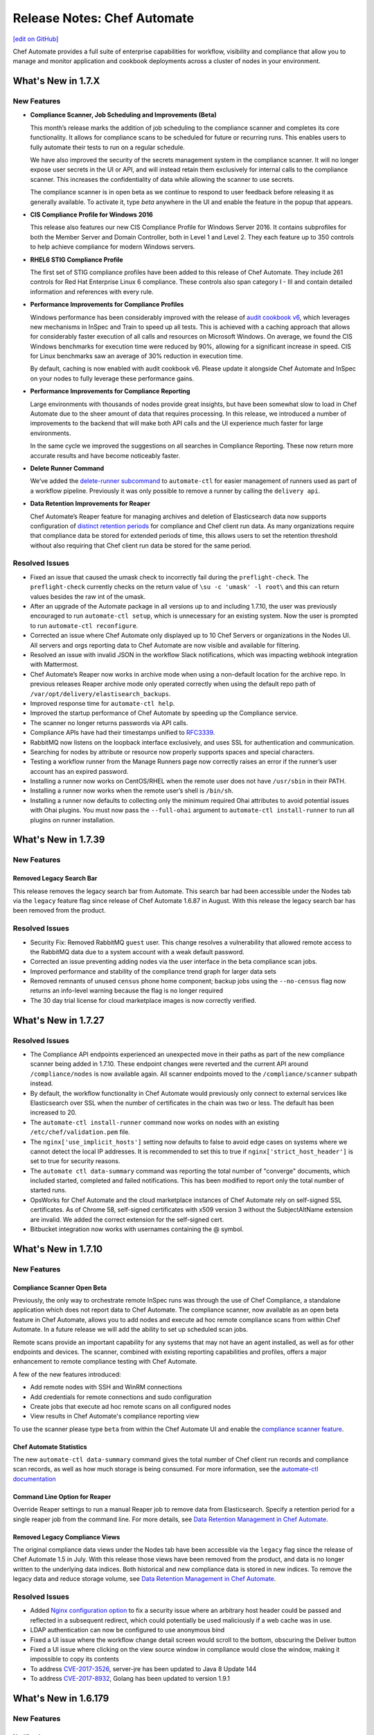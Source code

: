=====================================================
Release Notes: Chef Automate
=====================================================
`[edit on GitHub] <https://github.com/chef/chef-web-docs/blob/master/chef_master/source/release_notes_chef_automate.rst>`__

Chef Automate provides a full suite of enterprise capabilities for workflow, visibility and compliance that allow you to manage and monitor application and cookbook deployments across a cluster of nodes in your environment.

What's New in 1.7.X
=====================================================

New Features
-----------------------------------------------------

* **Compliance Scanner, Job Scheduling and Improvements (Beta)**

  This month’s release marks the addition of job scheduling to the compliance scanner and completes its core functionality. It allows for compliance scans to be scheduled for future or recurring runs. This enables users to fully automate their tests to run on a regular schedule.

  We have also improved the security of the secrets management system in the compliance scanner. It will no longer expose user secrets in the UI or API, and will instead retain them exclusively for internal calls to the compliance scanner. This increases the confidentiality of data while allowing the scanner to use secrets.

  The compliance scanner is in open beta as we continue to respond to user feedback before releasing it as generally available. To activate it, type `beta` anywhere in the UI and enable the feature in the popup that appears.

* **CIS Compliance Profile for Windows 2016**

  This release also features our new CIS Compliance Profile for Windows Server 2016. It contains subprofiles for both the Member Server and Domain Controller, both in Level 1 and Level 2. They each feature up to 350 controls to help achieve compliance for modern Windows servers.

* **RHEL6 STIG Compliance Profile**

  The first set of STIG compliance profiles have been added to this release of Chef Automate. They include 261 controls for Red Hat Enterprise Linux 6 compliance. These controls also span category I - III and contain detailed information and references with every rule.

* **Performance Improvements for Compliance Profiles**

  Windows performance has been considerably improved with the release of `audit cookbook v6 <https://supermarket.chef.io/cookbooks/audit>`__, which leverages new mechanisms in InSpec and Train to speed up all tests. This is achieved with a caching approach that allows for considerably faster execution of all calls and resources on Microsoft Windows. On average, we found the CIS Windows benchmarks for execution time were reduced by 90%, allowing for a significant increase in speed. CIS for Linux benchmarks saw an average of 30% reduction in execution time.

  By default, caching is now enabled with audit cookbook v6. Please update it alongside Chef Automate and InSpec on your nodes to fully leverage these performance gains.

* **Performance Improvements for Compliance Reporting**

  Large environments with thousands of nodes provide great insights, but have been somewhat slow to load in Chef Automate due to the sheer amount of data that requires processing. In this release, we introduced a number of improvements to the backend that will make both API calls and the UI experience much faster for large environments.

  In the same cycle we improved the suggestions on all searches in Compliance Reporting. These now return more accurate results and have become noticeably faster.

* **Delete Runner Command**

  We’ve added the `delete-runner subcommand <https://docs.chef.io/runners.html#removing-a-runner>`__ to ``automate-ctl`` for easier management of runners used as part of a workflow pipeline.  Previously it was only possible to remove a runner by calling the ``delivery api``.

* **Data Retention Improvements for Reaper**

  Chef Automate’s Reaper feature for managing archives and deletion of Elasticsearch data now supports configuration of `distinct retention periods <https://docs.chef.io/data_retention_chef_automate.html>`__ for compliance and Chef client run data.  As many organizations require that compliance data be stored for extended periods of time, this allows users to set the retention threshold without also requiring that Chef client run data be stored for the same period.

Resolved Issues
-----------------------------------------------------

* Fixed an issue that caused the umask check to incorrectly fail during the ``preflight-check``. The ``preflight-check`` currently checks on the return value of ``\su -c 'umask' -l root\`` and this can return values besides the raw int of the umask.
* After an upgrade of the Automate package in all versions up to and including 1.7.10, the user was previously encouraged to run ``automate-ctl setup``, which is unnecessary for an existing system. Now the user is prompted to run ``automate-ctl reconfigure``.
* Corrected an issue where Chef Automate only displayed up to 10 Chef Servers or organizations in the Nodes UI. All servers and orgs reporting data to Chef Automate are now visible and available for filtering.
* Resolved an issue with invalid JSON in the workflow Slack notifications, which was impacting webhook integration with Mattermost.
* Chef Automate’s Reaper now works in archive mode when using a non-default location for the archive repo. In previous releases Reaper archive mode only operated correctly when using the default repo path of ``/var/opt/delivery/elastisearch_backups``.
* Improved response time for ``automate-ctl help``.
* Improved the startup performance of Chef Automate by speeding up the Compliance service.
* The scanner no longer returns passwords via API calls.
* Compliance APIs have had their timestamps unified to `RFC3339 <https://www.ietf.org/rfc/rfc3339.txt>`__.
* RabbitMQ now listens on the loopback interface exclusively, and uses SSL for authentication and communication.
* Searching for nodes by attribute or resource now properly supports spaces and special characters.
* Testing a workflow runner from the Manage Runners page now correctly raises an error if the runner’s user account has an expired password.
* Installing a runner now works on CentOS/RHEL when the remote user does not have ``/usr/sbin`` in their PATH.
* Installing a runner now works when the remote user’s shell is ``/bin/sh``.
* Installing a runner now defaults to collecting only the minimum required Ohai attributes to avoid potential issues with Ohai plugins. You must now pass the ``--full-ohai`` argument to ``automate-ctl install-runner`` to run all plugins on runner installation.

What's New in 1.7.39
=====================================================

New Features
-----------------------------------------------------

Removed Legacy Search Bar
++++++++++++++++++++++++++++++++++++++++++++++++++++
This release removes the legacy search bar from Automate. This search bar had been accessible under the Nodes tab via the ``legacy`` feature flag since release of Chef Automate 1.6.87 in August. With this release the legacy search bar has been removed from the product.

Resolved Issues
-----------------------------------------------------
* Security Fix: Removed RabbitMQ ``guest`` user. This change resolves a vulnerability that allowed remote access to the RabbitMQ data due to a system account with a weak default password.
* Corrected an issue preventing adding nodes via the user interface in the beta compliance scan jobs.
* Improved performance and stability of the compliance trend graph for larger data sets
* Removed remnants of unused ``census`` phone home component; backup jobs using the ``--no-census`` flag now returns an info-level warning because the flag is no longer required
* The 30 day trial license for cloud marketplace images is now correctly verified.

What's New in 1.7.27
=====================================================

Resolved Issues
-----------------------------------------------------

* The Compliance API endpoints experienced an unexpected move in their paths as part of the new compliance scanner being added in 1.7.10. These endpoint changes were reverted and the current API around ``/compliance/nodes`` is now available again. All scanner endpoints moved to the ``/compliance/scanner`` subpath instead.
* By default, the workflow functionality in Chef Automate would previously only connect to external services like Elasticsearch over SSL when the number of certificates in the chain was two or less. The default has been increased to 20.
* The ``automate-ctl install-runner`` command now works on nodes with an existing ``/etc/chef/validation.pem`` file.
* The ``nginx['use_implicit_hosts']`` setting now defaults to false to avoid edge cases on systems where we cannot detect the local IP addresses. It is recommended to set this to true if ``nginx['strict_host_header']`` is set to true for security reasons.
* The ``automate ctl data-summary`` command was reporting the total number of "converge" documents, which included started, completed and failed notifications. This has been modified to report only the total number of started runs.
* OpsWorks for Chef Automate and the cloud marketplace instances of Chef Automate rely on self-signed SSL certificates. As of Chrome 58, self-signed certificates with x509 version 3 without the SubjectAltName extension are invalid. We added the correct extension for the self-signed cert.
* Bitbucket integration now works with usernames containing the @ symbol.


What's New in 1.7.10
=====================================================

New Features
-----------------------------------------------------

Compliance Scanner Open Beta
++++++++++++++++++++++++++++++++++++++++++++++++++++
Previously, the only way to orchestrate remote InSpec runs was through the use of Chef Compliance, a standalone application which does not report data to Chef Automate. The compliance scanner, now available as an open beta feature in Chef Automate, allows you to add nodes and execute ad hoc remote compliance scans from within Chef Automate. In a future release we will add the ability to set up scheduled scan jobs.

Remote scans provide an important capability for any systems that may not have an agent installed, as well as for other endpoints and devices. The scanner, combined with existing reporting capabilities and profiles, offers a major enhancement to remote compliance testing with Chef Automate.

A few of the new features introduced:

* Add remote nodes with SSH and WinRM connections
* Add credentials for remote connections and sudo configuration
* Create jobs that execute ad hoc remote scans on all configured nodes
* View results in Chef Automate's compliance reporting view

To use the scanner please type ``beta`` from within the Chef Automate UI and enable the `compliance scanner feature </automate_compliance_scanner.html>`__.

Chef Automate Statistics
++++++++++++++++++++++++++++++++++++++++++++++++++++
The new ``automate-ctl data-summary`` command gives the total number of Chef client run records and compliance scan records, as well as how much storage is being consumed. For more information, see the `automate-ctl documentation </ctl_automate_server.html#data-summary>`__


Command Line Option for Reaper
++++++++++++++++++++++++++++++++++++++++++++++++++++
Override Reaper settings to run a manual Reaper job to remove data from Elasticsearch. Specify a retention period for a single reaper job from the command line. For more details, see `Data Retention Management in Chef Automate <https://docs.chef.io/data_retention_chef_automate.html>`__.

Removed Legacy Compliance Views
++++++++++++++++++++++++++++++++++++++++++++++++++++

The original compliance data views under the Nodes tab have been accessible via the ``legacy`` flag since the release of Chef Automate 1.5 in July.  With this release those views have been removed from the product, and data is no longer written to the underlying data indices.  Both historical and new compliance data is stored in new indices.  To remove the legacy data and reduce storage volume, see `Data Retention Management in Chef Automate <https://docs.chef.io/data_retention_chef_automate.html>`__.


Resolved Issues
-----------------------------------------------------

* Added `Nginx configuration option </config_rb_delivery_optional_settings.html#nginx>`__ to fix a security issue where an arbitrary host header could be passed and reflected in a subsequent redirect, which could potentially be used maliciously if a web cache was in use.
* LDAP authentication can now be configured to use anonymous bind
* Fixed a UI issue where the workflow change detail screen would scroll to the bottom, obscuring the Deliver button
* Fixed a UI issue where clicking on the view source window in compliance would close the window, making it impossible to copy its contents
* To address `CVE-2017-3526 <https://cve.mitre.org/cgi-bin/cvename.cgi?name=CVE-2017-3526>`__, server-jre has been updated to Java 8 Update 144
* To address `CVE-2017-8932 <https://cve.mitre.org/cgi-bin/cvename.cgi?name=CVE-2017-8932>`__, Golang has been updated to version 1.9.1

What's New in 1.6.179
=====================================================

New Features
-----------------------------------------------------

Notifications
+++++++++++++++++++++++++++++++++++++++++++++++++++++
The beta period is complete and this feature is now generally available and enabled by default.  Chef Automate supports simple configuration of `Slack </integrate_node_notifications_slack.html>`_ or `webhook </integrate_node_notifications_webhook.html>`_ notifications for Chef client run failures and critical compliance control failures.

Authentication for External Elasticsearch
+++++++++++++++++++++++++++++++++++++++++++++++++++++
Communication between Chef Automate and externally managed Elasticsearch clusters can now be configured to use SSL.  Additionally we have added `support for authentication </config_rb_delivery_optional_settings.html#elasticsearch>`_ through Elasticsearch X-Pack for external clusters.

Resolved Issues
-----------------------------------------------------

* Redesigned the CSV and JSON export for compliance data; it is now served from an API endpoint and can be used separate from the UI.  Previously the export omitted some records; it now includes all data, and accordingly the report may take more time to generate.
* Fixed an issue where upgrading Elasticsearch 5.x (during upgrade to Chef Automate 1.6.x) fails if there are incompatible configuration options for Elasticsearch 2.x specified in ``delivery.rb``
* Resolved an issue where ``automate-ctl delete-node`` was not removing nodes from the compliance UI
* Corrected a regression with the ``mark-nodes-missing`` script; nodes will now be set to missing if they have not checked in for 12 hours
* Upgraded Ruby to version 2.4.2 to address multiple CVEs


What's New in 1.6.99
=====================================================

This is a minor bug fix release. If you are upgrading from 1.5.x or earlier, please review the detailed upgrade notes for the 1.6.87 release for important upgrade information.

Resolved Issues
-----------------------------------------------------

* Fixed an issue that caused ``automate-ctl delete-node`` to fail with ``414 Request-URI Too Large``
* Fixed an issue that occurred on marketplace images (AWS and Azure) when a user tried to scan a node with the audit cookbook. A ``401 unauthorized`` error was returned when trying to use the “compliance” source for profiles. Until 1.6.99 is deployed to the marketplaces, you will need to upgrade images using ``marketplace-ctl upgrade``
* Changed logic on the **Test** button for webhook notifications to accept all ``2xx`` responses as successful

What's New in 1.6.95
=====================================================

This is a minor bug fix release. If you are upgrading from 1.5.x or earlier, please review the detailed upgrade notes for the 1.6.87 release for important upgrade information.

Resolved Issues
-----------------------------------------------------

* Fixed an issue where ``automate-ctl delete-node`` was returning 400 errors
* Fixed an issue where ``automate-ctl node-summary`` was returning 400 errors, and added UUID to the results returned by this command
* Removed the Environment and Role filter dropdowns from the Nodes page; these parameters have moved to the search bar on that page
* Resolved an issue from 1.6.87 where a backup/restore upgrade from 0.8.5 or earlier required additional migration steps for a subset of customers; these steps are no longer required if upgrading to this release

What's New in 1.6.87
=====================================================

.. note:: This release contains significant upgrades to the platform; please read these release notes carefully.  Before you upgrade to this release, please make a `complete backup  </delivery_server_backup.html#create-backups>`_ of your Chef Automate server.

Important Note when Upgrading from 0.8.5 or Earlier
-----------------------------------------------------

If you plan to upgrade to Chef Automate 1.6.87 by restoring a backup from an existing Chef Automate cluster that is running Chef Automate 0.8.5 or earlier, there is an additional step required to ensure that the Elasticsearch data can be restored and migrated to the new schema. If you are performing an in-place upgrade, you can disregard these instructions.

1. First, install the package and restore just the data archive.

   .. code-block:: bash

      rpm -Uvh automate-1.6.87-1.el7.x86_64.rpm
      automate-ctl restore-backup my-backup.zst

2. Next, delete the compliance-profiles alias.

   .. code-block:: none

      curl -X DELETE http://localhost:8080/elasticsearch/compliance-profiles/_alias/_all

3. Finally, restore the Elasticsearch snapshot.

   .. code-block:: bash

      automate-ctl restore-backup my-backup


New Features
-----------------------------------------------------

Elasticsearch 5 Upgrade
+++++++++++++++++++++++++++++++++++++++++++++++++++++

We’ve improved Chef Automate’s data handling resulting in a 20% decrease in on-disk index size for converge and compliance data going forward. The bundled version of Elasticsearch was upgraded from version 2.3 to 5.4.1 providing many `performance and resiliency benefits <https://www.elastic.co/blog/elasticsearch-5-0-0-released>`_.

Before you install this release, please make a `complete backup </delivery_server_backup.html#create-backups>`_ of your Chef Automate server.  Data will be migrated to new Elasticsearch indices as part of the reconfigure after installation; the process requires no user interaction.  After upgrading, note that backups made with version 1.6.87 cannot be restored to earlier versions of Chef Automate.

**Compatibility Notes**
If you are operating an external Elasticsearch cluster with Chef Automate, it must be upgraded to a 5.x version for compatibility with this release.

Kibana 5 Upgrade
+++++++++++++++++++++++++++++++++++++++++++++++++++++

Paired with the Elasticsearch upgrade, a matching Kibana version is a requirement for interoperability.  The upgrade to version 5.4.1 of Kibana in this release should have no material impact to Chef Automate’s functionality.  We are not upgrading Logstash at this time and Chef Automate will remain on version 2.x; customers using external ELK systems should ensure they also remain on Logstash 2.x.

Kibana is `no longer enabled by default </config_rb_delivery_optional_settings.html#kibana>`_ as of this release of Chef Automate.  Note that the newer version of Kibana requires additional memory, and we recommend allocating 2GB of RAM if you choose to enable it.

Additionally, if you have built custom dashboards with Kibana, they will be deleted as part of this upgrade.  Please *back up your dashboards* before applying this release of Chef Automate, and restore them when the upgrade is complete.  Before importing a custom dashboard, you will need to edit the exported JSON to change ``insights-*`` to ``[insights-]YYYY.MM.DD``.

Initial setup for Kibana after this upgrade:

#. Under “Index name or pattern”, change “logstash” to “insights”.
#. Select “@timestamp” for “Time-field name”.
#. Check the “Use event times to create index names [DEPRECATED]” checkbox.
#. Click **Create**.

Your screen should look like this before you click **Create**:

.. image:: ../../images/kibana_setup.png

Notifications -- Open Beta
+++++++++++++++++++++++++++++++++++++++++++++++++++++

We are delighted to invite all customers to participate in our open beta for notifications.  Chef Automate now supports simple configuration of `Slack </integrate_node_notifications_slack.html>`_ or `webhook </integrate_node_notifications_webhook.html>`_ notifications for Chef client run failures and critical compliance control failures.

To get started using notifications, navigate to the **Nodes** tab in Chef Automate and type ``beta`` anywhere in the UI.  The beta feature flag menu will allow you to toggle on the new notifications sub-tab in the nodes view.  We’d love to get your feedback -- please join us at https://chef-success.slack.com in the #automate-notification channel or visit feedback.chef.io.

Updated Compliance Profiles
+++++++++++++++++++++++++++++++++++++++++++++++++++++

All compliance profiles have been updated to include the build number of the profile. This change was necessary to track updates to CIS profiles which received changes without the official version number increasing. For example, a number of improvements were made to tests in the the RHEL profile family. Additionally, incorrectly formatted descriptions were updated and improved significantly.

CSV Export for Compliance Reports
+++++++++++++++++++++++++++++++++++++++++++++++++++++

In addition to the existing JSON export of compliance reports we have introduced the option to export a CSV file as well. The button in the top right corner of the compliance reporting view was updated to give the user the choice between exporting to JSON and exporting to CSV. In light of this change we also export node name information alongside node IDs.

Control Filter for Compliance
+++++++++++++++++++++++++++++++++++++++++++++++++++++

An additional filter was added to the search bar in the compliance reporting view. It allows users to search for specific controls and filter the view around these. In the past, it was only possible to search and filter the view around entire profiles, which didn’t cover cases where users asked for more fine-grained control.

.. note: This mechanism will filter the list of nodes and profiles but the summary information is still calculated for the entire node and profile, not just for the control.

Node Compliance View and History
+++++++++++++++++++++++++++++++++++++++++++++++++++++

This new view allows users to inspect the current and historic state of a node’s compliance assessment. In addition to the already included trendgraph, users can now see the node state and its entire scan history via the node view of all compliance reports.

New Search Bar on Nodes View
+++++++++++++++++++++++++++++++++++++++++++++++++++++

We’ve rebuilt the search bar on the Nodes view to be easier to use, and have added the ability to filter nodes by platform.  The original search bar will remain available under the `legacy` flag for three months.  Complete details on searching for nodes can be found in the `Node Search Query Reference </search_query_chef_automate.html>`_.  If you have trouble with the new search bar and find yourself continuing to use the legacy version, please contact us with your feedback.

Delete Node Improvements
+++++++++++++++++++++++++++++++++++++++++++++++++++++

There is now a ``delete-node`` subcommand for automate-ctl to delete a node and its corresponding history. This replaces ``delete-visibility-node``, which would remove the node from Chef Automate views but did not delete any data. For more information, see the `delete-node documentation </ctl_automate_server.html#delete-node>`_.

FIPS Support for Nginx
+++++++++++++++++++++++++++++++++++++++++++++++++++++

Chef Automate runs in a FIPS 140-2 compliant mode when the operating system kernel is configured similarly or when ``fips['enable'] = true`` is set in ``/etc/delivery/delivery.rb``.  When Chef Automate is configured for FIPS mode, this will also now configure Nginx to use the OpenSSL FIPS validated container.

Resolved Issues
-----------------------------------------------------

* Fixed an issue where ``automate-ctl install-runner`` was not prompting for a password
* The ``automate-ctl cleanse`` command has been fixed to behave as `documented </ctl_automate_server.html#cleanse>`_
* The Chef Automate UI no longer has issues when accessed through the IP address or anything not configured as its FQDN
* Fixed an issue that caused ``automate-ctl reconfigure`` to hang for several minutes when Chef’s product telemetry endpoint was not reachable
* Compliance scan results now display their latest timestamp
* Profile updates are now available from the profiles screen whenever a new version is released
* Fixed an issue that limited the list of compliance profiles in the report to 10
* Small UI fixes in the compliance view around scan results filter, profile suggestions, and reports with multiple scan results


What's New in 1.5.46
=====================================================

New Features
-----------------------------------------------------

Compliance GA
+++++++++++++++++++++++++++++++++++++++++++++++++++++

With this release, we are moving to a new view for InSpec data in Chef Automate. It provides better insights for common user queries around the compliance state of nodes and the state of profiles and their controls, with powerful search queries to see the right sets of data. After a beta period since the last release it is now the new default view for all compliance and InSpec data.

The previous **Compliance** sub-tab in the **Nodes** tab has been replaced with a new tab on the top-level navigation bar. This new **Compliance** tab provides access to both profiles and reporting capabilities.

We introduced this new compliance view during ChefConf 2017. `Check out the demo recording <https://www.youtube.com/watch?v=r7_f8fIn-Yo&feature=youtu.be&t=25m52s>`__ to see an earlier version of the features. For complete details on getting started, please visit `chef_automate_compliance`.

During the open beta, we improved a number of compliance capabilities:

* Migrated old data to the new compliance view. See the `data migration guide <https://docs.chef.io/upgrade_chef_automate.html#migrations>`_
* The trendgraph now displays the date of data in the tooltip
* Added a JSON download button for all reports in the UI
* Implemented faster profile installation
* Improved the Audit cookbook; please use Audit cookbook version 4.x
* Added support for ZIP profile upload

.. note:: If you need to continue using the previous compliance view, you can enable it easily. We have included a new feature flag to activate the old compliance view by typing ``legacy`` in the UI and toggling on this view in the menu.

All data that is received by Chef Automate will be available in both the new and old compliance view in our releases for the next 3 months, after which time the legacy view will be removed. Please reach out to us if you are unable to adopt the new view and are continuing to use the legacy compliance view, so we can understand in what way your needs are not met with the new view.

Chef Automate Pilot
+++++++++++++++++++++++++++++++++++++++++++++++++++++

This release introduces a Docker-based pilot offering for Chef Automate. This is specifically designed for customers evaluating Chef Automate for their organization, and is not intended for production use. The offering is built with Chef’s Habitat technology, allowing Chef Automate to be installed in a few minutes in containers running on a single machine. Also included are sets of compliance-driven demo data, to offer first-hand experience with the product. Customers can try the pilot by visiting https://www.chef.io/automate/ or https://www.chef.io/why-chef/. You can also go through the tutorial for Chef Automate Pilot on `Learn Chef Rally <https://learn.chef.io/modules/chef-automate-pilot/linux/docker#/>`_.

Policyfile Data Views
+++++++++++++++++++++++++++++++++++++++++++++++++++++

With this release, users can now see policyfile information associated with converge data and can search on policyfile arguments (policy name, policy group, and policy revision). The new policyfile data will populate on a going forward basis after you re-converge nodes and re-upload policy groups. While most data will start populating immediately, Chef client version 13.2 or 12.21.3 is required for some run list data to be available. Policyfile data is now shown in the node list, node header, node detail, and run list views of Chef Automate.

ChefDK 2.0 Support
+++++++++++++++++++++++++++++++++++++++++++++++++++++

Runners for workflow can now be installed using either ChefDK 1.x or ChefDK 2.0.  Note that because ChefDK 2.0 includes Chef client 13, customers should confirm their build cookbooks are compatible before upgrading runners.

Elasticsearch 5 Compatibility
+++++++++++++++++++++++++++++++++++++++++++++++++++++

This release of Chef Automate requires the Elasticsearch 2 API, and is fully compatible with both Elasticsearch 2 and Elasticsearch 5. Subsequent releases of Chef Automate will require Elasticsearch 5.

Tuning Options for Elasticsearch and Logstash
+++++++++++++++++++++++++++++++++++++++++++++++++++++

There are now more options to tune Chef Automate for best performance in your environment. Both Elasticsearch and Logstash now have additional ways to configure their resource utilization. For more information, see `delivery.rb Optional Settings </config_rb_delivery_optional_settings.html>`_.

Additional preflight checks
+++++++++++++++++++++++++++++++++++++++++++++++++++++

Before setup and configuration, you have the option of running the `automate-ctl preflight-check` subcommand. In this release, the parameters checked during preflight have been greatly expanded. For more information, see `Troubleshooting Preflight Check </troubleshooting_chef_automate.html#preflight-check>`_.

Resolved Issues
-----------------------------------------------------

* Fixed profile data aggregation for compliance meta-profiles. They would end up reporting all partial profiles which would result in an empty meta-profile report. The profile view now has aggregated data for the meta-profile for each node. In the future we will provide more insights into which profile dependency created what data in the output and what is overwritten by a wrapper.
* Fixed ``automate-ctl delete-visibility-node`` to work with compliance data. If a node is removed, all its compliance data will be removed as well. In future releases we will continue to improve node data lifecycle management.
* Fixed a number of calls that did not respect the user search in the Compliance view. Summary numbers were reported for nodes instead of the current search.
* Fixed compliance trendgraph data aggregation. If nodes didn't report within a data slot, you would not see any results in the trendgraph, which sometimes led to a line shaped like a wave. This is now corrected with every entry on the X axis showing the state of your fleet at that point aggregated from all previous information.
* Fixed a number of minor UI issues related to the compliance trendgraph, filtering, and reports
* In the **Nodes** tab, searching for nodes or attributes with uppercase letters in the name now returns correct results
* Security fix: zlib updated to 1.2.11
* Improved logging when ``automate-ctl install-runner`` fails executing knife commands
* Filters in the **Nodes** tab no longer apply results to radial graphs on the Welcome page
* Fixed an issue with misaligned text wrapping on node detail and run history pages
* In **Workflow**, the tables on the runners tab no longer redraw on page load
* In **Workflow**, under the **Review** tab, the expandable comments below a change in diff view will now display properly
* Default permissions for Chef Automate’s primary configuration file ``/etc/delivery/delivery.rb`` have been tightened from 0644 to 0640 so that the file is no longer world readable


What's New in 0.8.5
=====================================================

New Features
-----------------------------------------------------

Compliance in Chef Automate - Open Beta
+++++++++++++++++++++++++++++++++++++++++++++++++++++

With this release we have brought compliance capabilities into Chef Automate, without the need to install and operate a standalone compliance server. You can now manage InSpec compliance profiles in Chef Automate with features such as:

* Compliance profile installation and updates, when new versions become available
* 80 pre-shipped compliance profiles for all major operating systems
* View profiles, their metadata and controls, as well as InSpec code
* Search for profiles to view and install them
* Add custom profiles
* API endpoints to query profile contents

Additionally, we have significantly improved the reporting capabilities of Chef Automate for compliance:

* View data from a node-centric perspective to determine which components are out of compliance and what is needed to fix them
* View data from a profile-centric perspective to quickly assess compliance of your entire fleet with a specific profile, without the need to evaluate every node separately
* Investigate overall compliance control failures and determine which components are impacted
* Filter compliance reports by node, environment, profile, operating system, or platform
* View compliance reports with an overall summary and detailed information

To get started using compliance, install or upgrade to this release. Navigate to the **Nodes** tab in Chef Automate and type ``beta`` anywhere in the UI (not in a form field). The beta feature flag menu will allow you to toggle on the new compliance views. You can revert to the original view with compliance data as a sub-tab on the **Nodes** view by deactivating the beta feature flag.

.. note:: The beta views will display new data only. Historical data is displayed only in the existing sub-tab view under the **Nodes** page.

As you explore the beta, we welcome your feedback and invite you to visit `Chef’s Community Slack <http://community-slack.chef.io/>`__ and join our public #automate-compliance channel. You can also find `documentation </chef_automate_compliance.html>`__ about the features, including version requirements for InSpec and the Audit cookbook. The new compliance features are not recommended for production use until they are made generally available in an upcoming Chef Automate release.

SUSE Linux Enterprise Server Support
+++++++++++++++++++++++++++++++++++++++++++++++++++++

Chef Automate can now be installed on SUSE Linux Enterprise Server (SLES) 11 SP4 and 12 SP2 or above.


Resolved Issues
-----------------------------------------------------

* Corrected a bug with setting up cron jobs for creating backups on CentOS and Ubuntu.
* Added retries to RabbitMQ service on startup to correct a problem reported in OpsWorks for Chef Automate.
* Corrected a bug with failing to connect to Bitbucket when using a lengthy URL for the Bitbucket server.
* Corrected an issue with pagination when several pages of run history are displayed.


What's New in 0.7.239
=====================================================

Resolved Issues
-----------------------------------------------------

* The command automate-ctl backup-data has been removed. Please use automate-ctl create-backup in its place.
* Corrected an issue where users without root access could not use the --help command in automate-ctl.
* Updated users.rb to correct an issue of adding ‘git’ user in a tightly controlled user access environment.
* Added guarding to startup of the RabbitMQ service to avoid failures in cases where the network is not yet fully configured.
* Minor UI fixes (button colors, navigation breadcrumbs, incorrect favicon in Firefox browser).
* A newline as the first character in a delivery review title no longer renders an empty title in the Chef Automate workflow UI.
* A bug preventing users with an @ in their username from saving and sharing searches has been resolved.

What's New in 0.7.151
=====================================================

New Features
-----------------------------------------------------

Password Reset Token
+++++++++++++++++++++++++++++++++++++++++++++++++++++

There is a new ``automate-ctl`` command that issues a temporary token and URL to allow users to reset their passwords via the GUI as an alternative to an admin typing in the password via the ``automate-ctl reset-password`` command. The new command is documented `here </ctl_automate_server.html#generate-password-reset-token>`_.

Support for macOS Runners
+++++++++++++++++++++++++++++++++++++++++++++++++++++

Chef Automate can now support runners for workflow job dispatch on macOS 10.12. Installation follows the same `procedure </runners.html#adding-a-runner>`_ as Linux runners. Note that macOS is not a supported platform for the Chef Automate server.

Anonymized Usage Tracking
+++++++++++++++++++++++++++++++++++++++++++++++++++++

As of this release, Chef Automate will be able to send anonymized product usage data back to Chef. Chef will use that data to improve Chef Automate.

Server administrators are able to control data collection in Chef Automate on a per-server basis, via the `automate-ctl command-line application </ctl_automate_server.html>`_. If per-server data collection has been disabled, Chef Automate will not share any usage data with Chef from this server, or from any users who log into this server (regardless of their individual settings).

If per-server data collection is enabled, every person who logs into Chef Automate will be asked to decide if they want to share anonymized product usage data with Chef. No usage data will be collected until people have expressed this preference, by leaving a checkbox filled and closing a modal. By default, the preference will be to allow usage data collection, but no usage data is collected or shared until after the modal is dismissed.

The latest information about Chef’s data collection policies will always be available at https://www.chef.io/privacy-policy/.

Completion of UI Updates
+++++++++++++++++++++++++++++++++++++++++++++++++++++

The Chef Automate UI has gotten a refresh. We hope you enjoy the new look and feel.

Resolved Issues
-----------------------------------------------------

* Previous versions of Chef Automate did not correctly detect or support Oracle Enterprise Linux (OEL) for job runners.
* Improved detection and error messaging from preflight check when netstat is missing on CentOS systems.
* Navigating forward and backward through the converge history on nodes with several pages of historical data now works correctly.
* Saving and sharing searches in the nodes view now works correctly.
* The "About Automate" dialog box no longer defaults to appearing on every login until the checkbox is unset.

What's New in 0.7.85
=====================================================

New Features
-----------------------------------------------------

Preview of New UI
+++++++++++++++++++++++++++++++++++++++++++++++++++++

We are starting work to improve the look-and-feel of Chef Automate, so you will see some UI changes in the Nodes tab.

Configurable Elasticsearch snapshot timeouts
+++++++++++++++++++++++++++++++++++++++++++++++++++++

In cases where the Chef Automate Elasticsearch cluster has several hundred snapshots, the data deltas between snapshots are significant in size, and the snapshot repository is in S3, we've encountered cases where the default Faraday gem transport timeout of 60 seconds is too small which causes the snapshot utility to raise an error and fail. We've introduced configuration attributes for controlling the Faraday request timeout and the nginx Elasticsearch proxy timeouts. These have been bumped to 300 seconds by default, which should resolve this issue for most cases. Extremely busy Chef Automate clusters or instances with low I/O to S3 may need to bump them. It also increases the default timeout from 60 to 300. They can be configured in ``delivery.rb`` as follows:

.. code-block:: ruby

   elasticsearch['proxy_send_timeout'] = 300
   elasticsearch['proxy_read_timeout'] = 300
   backup['elasticsearch']['request_timeout'] = '300'

Bug Fixes
-----------------------------------------------------

Runners no longer install in FIPS mode when FIPS is not enabled
++++++++++++++++++++++++++++++++++++++++++++++++++++++++++++++++

Chef Automate 0.7.61, which shipped with FIPS 140-2 early access, would install all runners in FIPS mode, regardless of whether FIPS was enabled or not. This has now been corrected.

Run history now defaults to last 24h
+++++++++++++++++++++++++++++++++++++++++++++++++++++

Previously, Chef Automate would default to displaying run history data for the current day, cutting off at the prior midnight. Automate now defaults to displaying run history data for the past 24h instead.

Improved pre-flight-check memory detection
+++++++++++++++++++++++++++++++++++++++++++++++++++++

For operating systems reporting available memory in KB instead of GB, Chef Automate’s preflight check reported sufficient memory even though it did not meet the minimum requirements. This version of Chef Automate corrects the problem.

We encourage you to upgrade often. As always, we welcome your feedback and invite you to contact us directly or participate in our `feedback forum <https://feedback.chef.io/>`_. Thanks for using Chef Automate!

Opsworks: Chef Automate backups occasionally aren't deleted
++++++++++++++++++++++++++++++++++++++++++++++++++++++++++++++

Occasionally the Chef Automate backup archives were not being deleted. This is likely due to the fact that retries and exponential retry backoff was only being used for upload S3 operations.

We've consolidated all S3 operations into the Backup::S3Client class which defaults to exponential backoff with five retries.

Automate backup lists are limited to 1000
+++++++++++++++++++++++++++++++++++++++++++++++++++++

The maximum response size when using the V2 S3 list objects API is 1000. We've added paging support for listing objects to support extremely rare cases where a user may have more than 1000 backups.

automate-ctl delete-backups exits with 0 if no match is found
++++++++++++++++++++++++++++++++++++++++++++++++++++++++++++++++

We've changed the delete-backups command to exit with 1 when given a pattern.

What's New in 0.7.61
=====================================================

New Features
-----------------------------------------------------

Early Access: FIPS Support in Chef Automate
+++++++++++++++++++++++++++++++++++++++++++++++++++++

Chef Automate supports operating in FIPS mode for our government customers. Please contact us on fips-ea@chef.io for a copy of a FIPS-compatible ChefDK that supports interacting with the Chef Automate server in FIPS mode. General availability of both Chef Automate in FIPS mode and ChefDK will follow.

Outbound Proxy Support
+++++++++++++++++++++++++++++++++++++++++++++++++++++

Chef Automate now supports environments that require a web proxy for outbound network communication. This allows Chef Automate to be integrated with external SCM providers, such as GitHub, even in networks with rigorous security policies.

Changed Package Name to "automate"
+++++++++++++++++++++++++++++++++++++++++++++++++++++

This release includes a change to the Chef Automate install package name. For any customers who may have scripts or other automation expecting the package name to be “delivery”, please note you will need to update to "automate".
We have thoroughly tested the new package and expect the behavior to be consistent with the previous package; however, we strongly advise customers to back up their existing environment as a standard practice prior to installing a new release.

Other Improvements and Fixes
-----------------------------------------------------

Runner improvements: Logging and privilege escalation
+++++++++++++++++++++++++++++++++++++++++++++++++++++

Previous versions of Chef Automate would use the terms "Push Job started" even when using job runners, which are not push-job based. This misleading message has been rewritten. Additionally, when runner jobs failed, they would not supply enough information for users to understand why. Now, stderr and stdout from the failed job will be streamed to the workflow error log.
Runner installation will also no longer attempt to sudo if the user passed to install-runner is already root.

Bad error message if automate-ctl not run as root
+++++++++++++++++++++++++++++++++++++++++++++++++++++

``automate-ctl`` would throw a stack trace if it wasn't being run as root. This has now been corrected with an error message that indicates root privileges are needed.

Error Message running preflight-check
+++++++++++++++++++++++++++++++++++++++++++++++++++++

``preflight-check`` subcommand reports "system has less than 80GB disk space required at /var" even though the target installation directory does have sufficient disk space. This release fixed this error and will provide accurate feedback.

automate-ctl node-summary improvements
+++++++++++++++++++++++++++++++++++++++++++++++++++++

The ``node-summary`` subcommand produces a summary of the nodes that are known to Chef Automate. The default setting for ``node-summary`` is to display the name, status, and the last time the nodes were checked. `Read the docs </ctl_automate_server.html#node-summary>`_ for information.

Skip SSL verification for certain hosts
+++++++++++++++++++++++++++++++++++++++++++++++++++++

Chef Automate can now be configured to skip SSL certificate verification on a per-host basis. The ``delivery['no_ssl_verification']`` parameter can be set in the ``/etc/delivery/delivery.rb`` configuration to take a list of hosts to skip SSL verification. We generally do not recommend turning off SSL certificate verification in production environments, but this setting is useful for test environments where a correct certificate chain is not available.

Accessing Chef Automate by IP
+++++++++++++++++++++++++++++++++++++++++++++++++++++

The Chef Automate web UI can now be accessed by IP, which is useful in situations where the server's hostname is incorrect or not resolveable due to lack of DNS.

Fixed a bug that caused the UI to become unresponsive
+++++++++++++++++++++++++++++++++++++++++++++++++++++

In some cases the Chef Automate web UI was running into a timeout (especially in air-gapped environments). This was due to an external request for a font file, which is now packaged in the product and does not require Internet connectivity.

Allow use of uppercase characters in search filters
+++++++++++++++++++++++++++++++++++++++++++++++++++++

The Chef Automate UI now properly displays results from text filters that use uppercase characters.

What's New in 0.6.136
=====================================================

New Features
-----------------------------------------------------

SMTP credentials no longer required to send e-mail
+++++++++++++++++++++++++++++++++++++++++++++++++++++

In this release, the Username and Password fields in the SMTP server configuration are no longer required. This is a feature requested by users who have internal open relay mail servers on their network.

Other Improvements and Fixes
-----------------------------------------------------

Better logging when SSH fails as part of dispatching a workflow phase job
++++++++++++++++++++++++++++++++++++++++++++++++++++++++++++++++++++++++++
When dispatching a workflow phase job, any errors (example: sudo errors) are logged and displayed to the user.

Ensure passwords for runners are not logged in plaintext
+++++++++++++++++++++++++++++++++++++++++++++++++++++++++
If a runner was configured to use password authentication, the password would be displayed in plaintext in debug log files. This has now been corrected.

Improved presentation of debugging information in the “view error log” modal
++++++++++++++++++++++++++++++++++++++++++++++++++++++++++++++++++++++++++++++

This new view should make it much easier to quickly understand and correct problems with failed chef-client runs.

Compatibility with the latest Push Jobs Server
+++++++++++++++++++++++++++++++++++++++++++++++++++++++++

The latest version of Push Jobs Server (2.x) is now certified for use with Chef Automate. When using Push Jobs Server with Chef Automate, we recommend using the latest version. Existing installations of Chef Automate may upgrade their Push Jobs Server, but this is not required.

Minor fixes
+++++++++++++++++++++++++++++++++++++++++++++++++++++++++

Corrected issue where nodes were being incorrectly marked as ‘missing’ when using an external Elasticsearch instance.

Improved error message when running ``automate-ctl`` commands that require root access.

What's New in 0.6.64
=====================================================

New Feature
-----------------------------------------------------

Chef Automate Pre-flight check
+++++++++++++++++++++++++++++++++++++++++++++++++++++++++

As part of the enhancements to improve Chef automate installation experience, a new optional command (automate-ctl preflight-check) is now available. You can now validate that a server meets the installation requirements of Chef Automate by running automate-ctl preflight-check. The command will check the target environment against installation requirements and advises if additional resources or adjustments are needed.

Resources validated includes: Memory, CPU, target directory structure, target directory disk space, umask, port access, and availability of SSH client.

Additional details on the command can be found at:
`pre-flight check reference </ctl_automate_server.html#preflight-check>`_
`troubleshooting information on pre-flight check </troubleshooting_chef_automate.html#preflight-check>`_
`Chef Automate Server Installation and Configuration </install_chef_automate.html#id2>`_

Other Improvements and Fixes
-----------------------------------------------------

More ``automate-ctl`` commands respond to --help.
Fixes a bug when using v2 runners that could result in duplicated Erlang processes.
Fixes an issue on automate-ctl install-runner that could have resulted in certificate validation failures.
